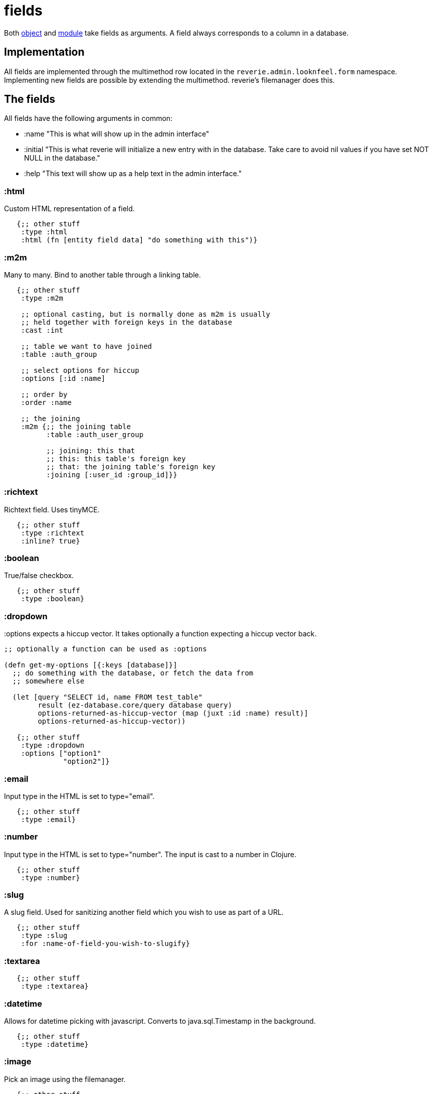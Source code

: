 = fields 

Both xref:reference/object.adoc[object] and xref:reference/module.adoc[module] take fields as arguments. A field always corresponds to a column in a database.


== Implementation

All fields are implemented through the multimethod row located in the `reverie.admin.looknfeel.form` namespace. Implementing new fields are possible by extending the multimethod. reverie's filemanager does this.


== The fields

All fields have the following arguments in common:

- :name "This is what will show up in the admin interface"
- :initial "This is what reverie will initialize a new entry with in the database. Take care to avoid nil values if you have set NOT NULL in the database."
- :help "This text will show up as a help text in the admin interface."

=== :html
Custom HTML representation of a field.

```clojure
   {;; other stuff
    :type :html
    :html (fn [entity field data] "do something with this")}
```

=== :m2m

Many to many. Bind to another table through a linking table.

```clojure
   {;; other stuff
    :type :m2m
    
    ;; optional casting, but is normally done as m2m is usually
    ;; held together with foreign keys in the database
    :cast :int

    ;; table we want to have joined
    :table :auth_group
    
    ;; select options for hiccup
    :options [:id :name]

    ;; order by
    :order :name
    
    ;; the joining
    :m2m {;; the joining table
          :table :auth_user_group
          
          ;; joining: this that
          ;; this: this table's foreign key
          ;; that: the joining table's foreign key
          :joining [:user_id :group_id]}}

```


=== :richtext

Richtext field. Uses tinyMCE.

```clojure
   {;; other stuff
    :type :richtext
    :inline? true}
```


=== :boolean

True/false checkbox.


```clojure
   {;; other stuff
    :type :boolean}
```


=== :dropdown

:options expects a hiccup vector. It takes optionally a function expecting a hiccup vector back.

```clojure
;; optionally a function can be used as :options

(defn get-my-options [{:keys [database]}]
  ;; do something with the database, or fetch the data from
  ;; somewhere else
  
  (let [query "SELECT id, name FROM test_table"
        result (ez-database.core/query database query)
        options-returned-as-hiccup-vector (map (juxt :id :name) result)]
        options-returned-as-hiccup-vector))

   {;; other stuff
    :type :dropdown
    :options ["option1"
              "option2"]}
```


=== :email

Input type in the HTML is set to type="email".

```clojure
   {;; other stuff
    :type :email}
```


=== :number

Input type in the HTML is set to type="number". The input is cast to a number in Clojure.

```clojure
   {;; other stuff
    :type :number}
```


=== :slug

A slug field. Used for sanitizing another field which you wish to use as part of a URL.

```clojure
   {;; other stuff
    :type :slug
    :for :name-of-field-you-wish-to-slugify}
```

=== :textarea

```clojure
   {;; other stuff
    :type :textarea}
```


=== :datetime

Allows for datetime picking with javascript. Converts to java.sql.Timestamp in the background.

```clojure
   {;; other stuff
    :type :datetime}
```

=== :image

Pick an image using the filemanager.

```clojure
   {;; other stuff
    :type :image}
```


=== anything else

There is a :default implementation for the multimethod in question. It spits out a text field with anything extra in there.
